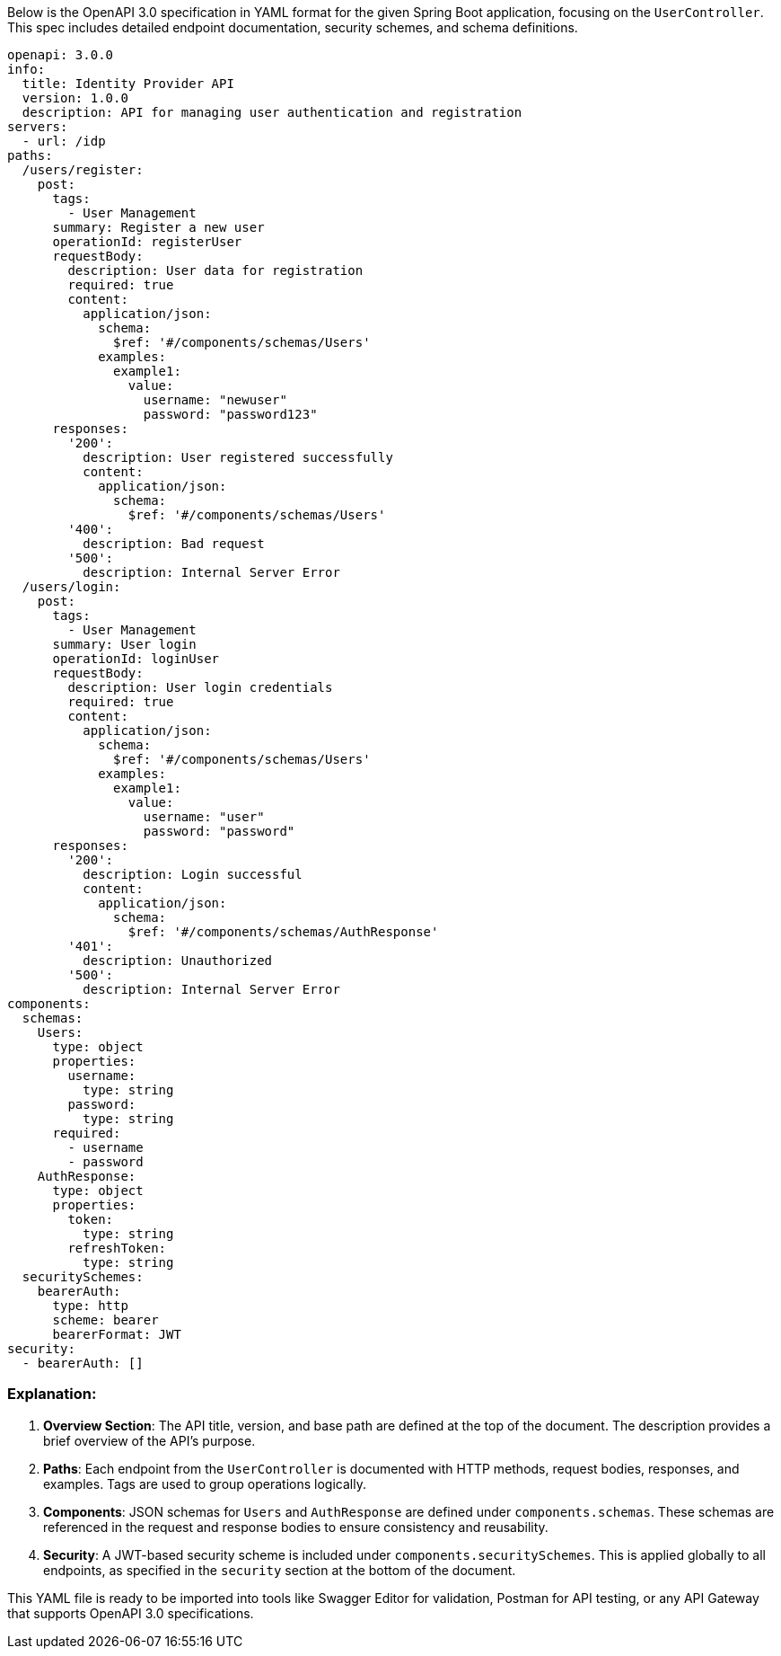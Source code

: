 Below is the OpenAPI 3.0 specification in YAML format for the given Spring Boot application, focusing on the `UserController`. This spec includes detailed endpoint documentation, security schemes, and schema definitions.

```yaml
openapi: 3.0.0
info:
  title: Identity Provider API
  version: 1.0.0
  description: API for managing user authentication and registration
servers:
  - url: /idp
paths:
  /users/register:
    post:
      tags:
        - User Management
      summary: Register a new user
      operationId: registerUser
      requestBody:
        description: User data for registration
        required: true
        content:
          application/json:
            schema:
              $ref: '#/components/schemas/Users'
            examples:
              example1:
                value:
                  username: "newuser"
                  password: "password123"
      responses:
        '200':
          description: User registered successfully
          content:
            application/json:
              schema:
                $ref: '#/components/schemas/Users'
        '400':
          description: Bad request
        '500':
          description: Internal Server Error
  /users/login:
    post:
      tags:
        - User Management
      summary: User login
      operationId: loginUser
      requestBody:
        description: User login credentials
        required: true
        content:
          application/json:
            schema:
              $ref: '#/components/schemas/Users'
            examples:
              example1:
                value:
                  username: "user"
                  password: "password"
      responses:
        '200':
          description: Login successful
          content:
            application/json:
              schema:
                $ref: '#/components/schemas/AuthResponse'
        '401':
          description: Unauthorized
        '500':
          description: Internal Server Error
components:
  schemas:
    Users:
      type: object
      properties:
        username:
          type: string
        password:
          type: string
      required:
        - username
        - password
    AuthResponse:
      type: object
      properties:
        token:
          type: string
        refreshToken:
          type: string
  securitySchemes:
    bearerAuth:
      type: http
      scheme: bearer
      bearerFormat: JWT
security:
  - bearerAuth: []
```

### Explanation:

1. **Overview Section**: The API title, version, and base path are defined at the top of the document. The description provides a brief overview of the API's purpose.

2. **Paths**: Each endpoint from the `UserController` is documented with HTTP methods, request bodies, responses, and examples. Tags are used to group operations logically.

3. **Components**: JSON schemas for `Users` and `AuthResponse` are defined under `components.schemas`. These schemas are referenced in the request and response bodies to ensure consistency and reusability.

4. **Security**: A JWT-based security scheme is included under `components.securitySchemes`. This is applied globally to all endpoints, as specified in the `security` section at the bottom of the document.

This YAML file is ready to be imported into tools like Swagger Editor for validation, Postman for API testing, or any API Gateway that supports OpenAPI 3.0 specifications.